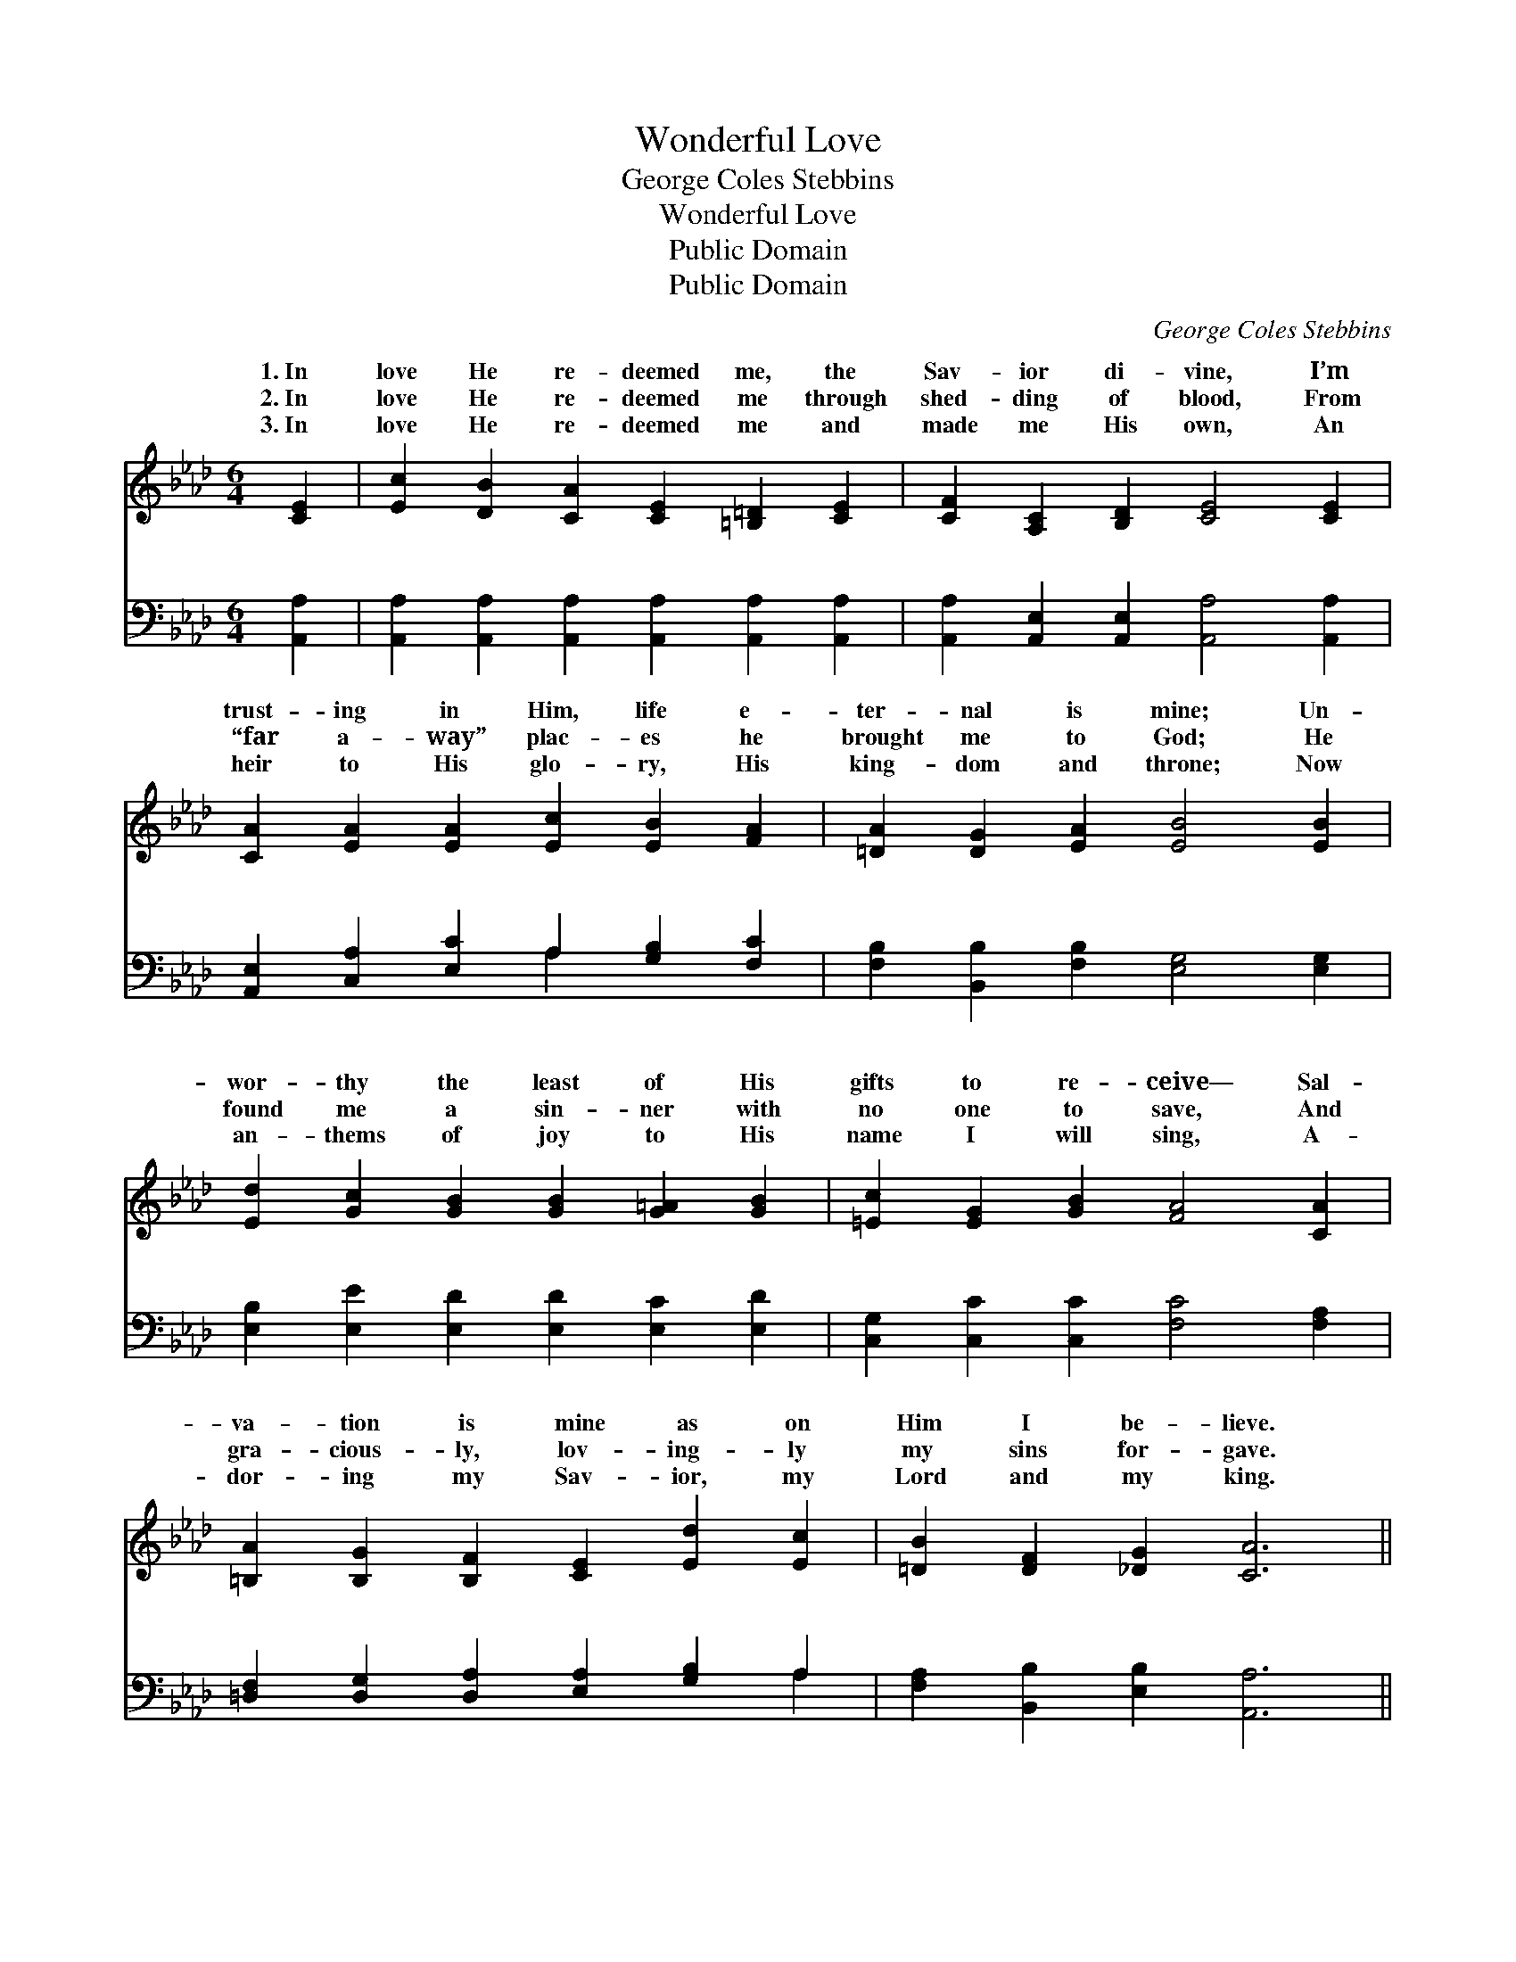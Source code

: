 X:1
T:Wonderful Love
T:George Coles Stebbins
T:Wonderful Love
T:Public Domain
T:Public Domain
C:George Coles Stebbins
Z:Public Domain
%%score ( 1 2 ) ( 3 4 )
L:1/8
M:6/4
K:Ab
V:1 treble 
V:2 treble 
V:3 bass 
V:4 bass 
V:1
 [CE]2 | [Ec]2 [DB]2 [CA]2 [CE]2 [=B,=D]2 [CE]2 | [CF]2 [A,C]2 [B,D]2 [CE]4 [CE]2 | %3
w: 1.~In|love He re- deemed me, the|Sav- ior di- vine, I’m|
w: 2.~In|love He re- deemed me through|shed- ding of blood, From|
w: 3.~In|love He re- deemed me and|made me His own, An|
 [CA]2 [EA]2 [EA]2 [Ec]2 [EB]2 [FA]2 | [=DA]2 [DG]2 [EA]2 [EB]4 [EB]2 | %5
w: trust- ing in Him, life e-|ter- nal is mine; Un-|
w: “far a- way” plac- es he|brought me to God; He|
w: heir to His glo- ry, His|king- dom and throne; Now|
 [Ed]2 [Gc]2 [GB]2 [GB]2 [G=A]2 [GB]2 | [=Ec]2 [EG]2 [GB]2 [FA]4 [CA]2 | %7
w: wor- thy the least of His|gifts to re- ceive— Sal-|
w: found me a sin- ner with|no one to save, And|
w: an- thems of joy to His|name I will sing, A-|
 [=B,A]2 [B,G]2 [B,F]2 [CE]2 [Ed]2 [Ec]2 | [=DB]2 [DF]2 [_DG]2 [CA]6 || %9
w: va- tion is mine as on|Him I be- lieve.|
w: gra- cious- ly, lov- ing- ly|my sins for- gave.|
w: dor- ing my Sav- ior, my|Lord and my king.|
"^Refrain" [Ec]3 [Ec] [Ec]2 [CE]2 [DF]2 [DA]2 | (E2 C2 F2 [Ec]4) [Ed]2 | %11
w: Won- der- ful, won- der- ful|love! * * * He|
w: ||
w: ||
 [Ae]2 [Ec]2 [EB]2 [=DA]2 [DG]2 [FA]2 | (G2 E2 A2 [GB]4) [GB]2 | %13
w: from the glo- ry a- bove,|To * * * seek|
w: ||
w: ||
 [Ac]2 [AB]2 [Ac]2 [Ae]4 [Ac]>[EB] | [EA]2 [EB]2 [Ac]2 [Ad]4 [A=d]2 | %15
w: to save, and to make me|His own; O won- der-|
w: ||
w: ||
 [Ae]3 [ce] [Ae]2 [Ge]3 [Ed] [EB]2 | [EA]6- [EA]4 |] %17
w: ful, won- der- ful love! *||
w: ||
w: ||
V:2
 x2 | x12 | x12 | x12 | x12 | x12 | x12 | x12 | x12 || x12 | c6- x6 | x12 | B6- x6 | x12 | x12 | %15
w: ||||||||||came||and|||
 x12 | x10 |] %17
w: ||
V:3
 [A,,A,]2 | [A,,A,]2 [A,,A,]2 [A,,A,]2 [A,,A,]2 [A,,A,]2 [A,,A,]2 | %2
w: ~|~ ~ ~ ~ ~ ~|
 [A,,A,]2 [A,,E,]2 [A,,E,]2 [A,,A,]4 [A,,A,]2 | [A,,E,]2 [C,A,]2 [E,C]2 A,2 [G,B,]2 [F,C]2 | %4
w: ~ ~ ~ ~ ~|~ ~ ~ ~ ~ ~|
 [F,B,]2 [B,,B,]2 [F,B,]2 [E,G,]4 [E,G,]2 | [E,B,]2 [E,E]2 [E,D]2 [E,D]2 [E,C]2 [E,D]2 | %6
w: ~ ~ ~ ~ ~|~ ~ ~ ~ ~ ~|
 [C,G,]2 [C,C]2 [C,C]2 [F,C]4 [F,A,]2 | [=D,F,]2 [D,G,]2 [D,A,]2 [E,A,]2 [G,B,]2 A,2 | %8
w: ~ ~ ~ ~ ~|~ ~ ~ ~ ~ ~|
 [F,A,]2 [B,,B,]2 [E,B,]2 [A,,A,]6 || A,3 A, A,2 [A,,A,]2 [D,A,]2 [F,A,]2 | A,6- A,4 [A,B,]2 | %11
w: ~ ~ ~ ~|~ ~ ~ ~ wonderful~love! ~|~ * ~|
 [A,C]2 A,2 [G,B,]2 [F,B,]2 [F,B,]2 [B,,B,]2 | B,2 G,2 C2 [E,B,]4 [E,E]2 | %13
w: glo- ry a- bove * *||
 [A,E]2 [A,D]2 [A,E]2 [A,C]4 [A,E]>[G,D] | [A,C]2 [G,D]2 [_G,E]2 [F,D]4 [_F,=B,]2 | %15
w: ||
 [E,C]3 [E,A,] [E,C]2 [E,B,]3 [E,G,] [E,D]2 | [A,,C]6- [A,,C]4 |] %17
w: ||
V:4
 x2 | x12 | x12 | x6 A,2 x4 | x12 | x12 | x12 | x10 A,2 | x12 || A,3 A, A,2 x6 | A,6- A,4 x2 | %11
w: |||~||||~||~ ~ ~|the *|
 x2 A,2 x8 | E,6- x6 | x12 | x12 | x12 | x10 |] %17
w: ||||||


